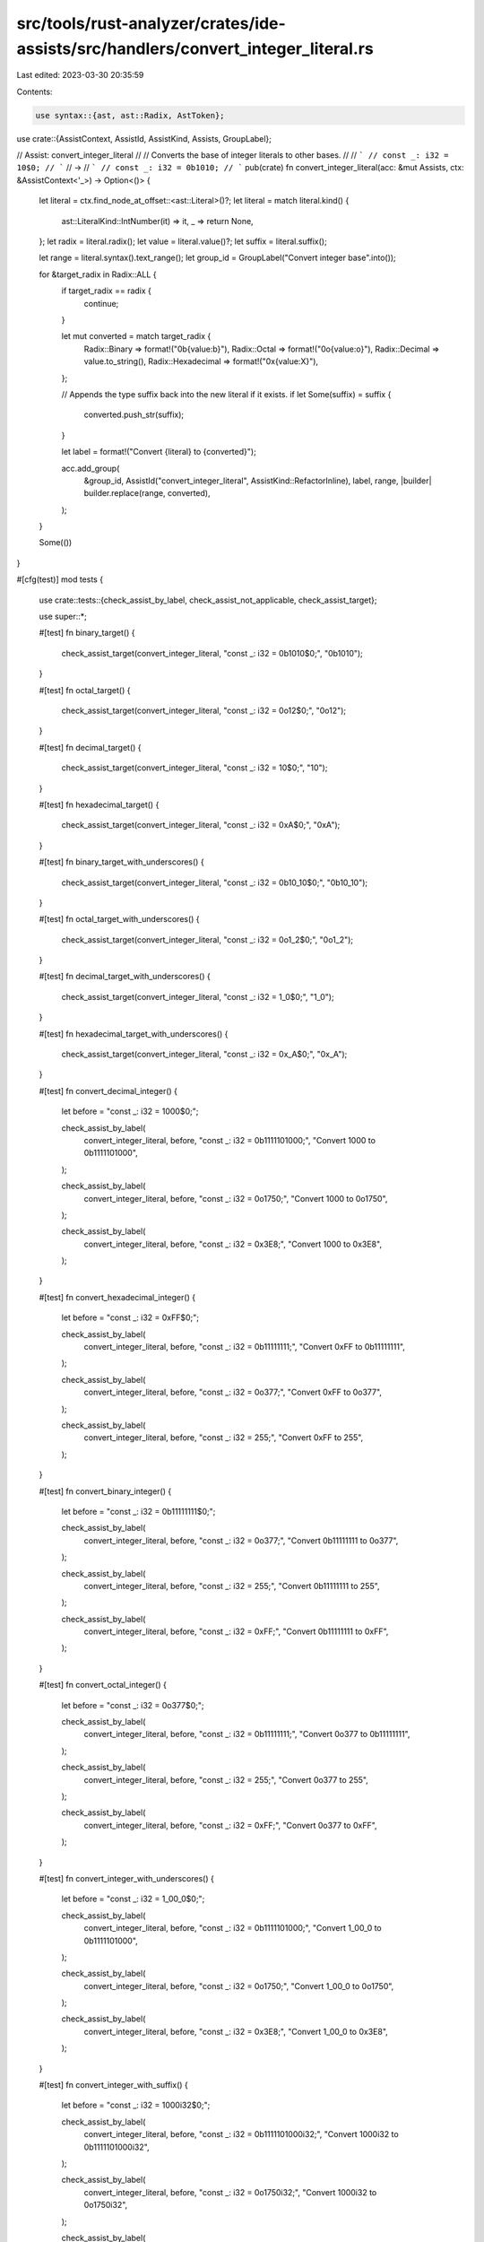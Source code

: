 src/tools/rust-analyzer/crates/ide-assists/src/handlers/convert_integer_literal.rs
==================================================================================

Last edited: 2023-03-30 20:35:59

Contents:

.. code-block:: rs

    use syntax::{ast, ast::Radix, AstToken};

use crate::{AssistContext, AssistId, AssistKind, Assists, GroupLabel};

// Assist: convert_integer_literal
//
// Converts the base of integer literals to other bases.
//
// ```
// const _: i32 = 10$0;
// ```
// ->
// ```
// const _: i32 = 0b1010;
// ```
pub(crate) fn convert_integer_literal(acc: &mut Assists, ctx: &AssistContext<'_>) -> Option<()> {
    let literal = ctx.find_node_at_offset::<ast::Literal>()?;
    let literal = match literal.kind() {
        ast::LiteralKind::IntNumber(it) => it,
        _ => return None,
    };
    let radix = literal.radix();
    let value = literal.value()?;
    let suffix = literal.suffix();

    let range = literal.syntax().text_range();
    let group_id = GroupLabel("Convert integer base".into());

    for &target_radix in Radix::ALL {
        if target_radix == radix {
            continue;
        }

        let mut converted = match target_radix {
            Radix::Binary => format!("0b{value:b}"),
            Radix::Octal => format!("0o{value:o}"),
            Radix::Decimal => value.to_string(),
            Radix::Hexadecimal => format!("0x{value:X}"),
        };

        // Appends the type suffix back into the new literal if it exists.
        if let Some(suffix) = suffix {
            converted.push_str(suffix);
        }

        let label = format!("Convert {literal} to {converted}");

        acc.add_group(
            &group_id,
            AssistId("convert_integer_literal", AssistKind::RefactorInline),
            label,
            range,
            |builder| builder.replace(range, converted),
        );
    }

    Some(())
}

#[cfg(test)]
mod tests {
    use crate::tests::{check_assist_by_label, check_assist_not_applicable, check_assist_target};

    use super::*;

    #[test]
    fn binary_target() {
        check_assist_target(convert_integer_literal, "const _: i32 = 0b1010$0;", "0b1010");
    }

    #[test]
    fn octal_target() {
        check_assist_target(convert_integer_literal, "const _: i32 = 0o12$0;", "0o12");
    }

    #[test]
    fn decimal_target() {
        check_assist_target(convert_integer_literal, "const _: i32 = 10$0;", "10");
    }

    #[test]
    fn hexadecimal_target() {
        check_assist_target(convert_integer_literal, "const _: i32 = 0xA$0;", "0xA");
    }

    #[test]
    fn binary_target_with_underscores() {
        check_assist_target(convert_integer_literal, "const _: i32 = 0b10_10$0;", "0b10_10");
    }

    #[test]
    fn octal_target_with_underscores() {
        check_assist_target(convert_integer_literal, "const _: i32 = 0o1_2$0;", "0o1_2");
    }

    #[test]
    fn decimal_target_with_underscores() {
        check_assist_target(convert_integer_literal, "const _: i32 = 1_0$0;", "1_0");
    }

    #[test]
    fn hexadecimal_target_with_underscores() {
        check_assist_target(convert_integer_literal, "const _: i32 = 0x_A$0;", "0x_A");
    }

    #[test]
    fn convert_decimal_integer() {
        let before = "const _: i32 = 1000$0;";

        check_assist_by_label(
            convert_integer_literal,
            before,
            "const _: i32 = 0b1111101000;",
            "Convert 1000 to 0b1111101000",
        );

        check_assist_by_label(
            convert_integer_literal,
            before,
            "const _: i32 = 0o1750;",
            "Convert 1000 to 0o1750",
        );

        check_assist_by_label(
            convert_integer_literal,
            before,
            "const _: i32 = 0x3E8;",
            "Convert 1000 to 0x3E8",
        );
    }

    #[test]
    fn convert_hexadecimal_integer() {
        let before = "const _: i32 = 0xFF$0;";

        check_assist_by_label(
            convert_integer_literal,
            before,
            "const _: i32 = 0b11111111;",
            "Convert 0xFF to 0b11111111",
        );

        check_assist_by_label(
            convert_integer_literal,
            before,
            "const _: i32 = 0o377;",
            "Convert 0xFF to 0o377",
        );

        check_assist_by_label(
            convert_integer_literal,
            before,
            "const _: i32 = 255;",
            "Convert 0xFF to 255",
        );
    }

    #[test]
    fn convert_binary_integer() {
        let before = "const _: i32 = 0b11111111$0;";

        check_assist_by_label(
            convert_integer_literal,
            before,
            "const _: i32 = 0o377;",
            "Convert 0b11111111 to 0o377",
        );

        check_assist_by_label(
            convert_integer_literal,
            before,
            "const _: i32 = 255;",
            "Convert 0b11111111 to 255",
        );

        check_assist_by_label(
            convert_integer_literal,
            before,
            "const _: i32 = 0xFF;",
            "Convert 0b11111111 to 0xFF",
        );
    }

    #[test]
    fn convert_octal_integer() {
        let before = "const _: i32 = 0o377$0;";

        check_assist_by_label(
            convert_integer_literal,
            before,
            "const _: i32 = 0b11111111;",
            "Convert 0o377 to 0b11111111",
        );

        check_assist_by_label(
            convert_integer_literal,
            before,
            "const _: i32 = 255;",
            "Convert 0o377 to 255",
        );

        check_assist_by_label(
            convert_integer_literal,
            before,
            "const _: i32 = 0xFF;",
            "Convert 0o377 to 0xFF",
        );
    }

    #[test]
    fn convert_integer_with_underscores() {
        let before = "const _: i32 = 1_00_0$0;";

        check_assist_by_label(
            convert_integer_literal,
            before,
            "const _: i32 = 0b1111101000;",
            "Convert 1_00_0 to 0b1111101000",
        );

        check_assist_by_label(
            convert_integer_literal,
            before,
            "const _: i32 = 0o1750;",
            "Convert 1_00_0 to 0o1750",
        );

        check_assist_by_label(
            convert_integer_literal,
            before,
            "const _: i32 = 0x3E8;",
            "Convert 1_00_0 to 0x3E8",
        );
    }

    #[test]
    fn convert_integer_with_suffix() {
        let before = "const _: i32 = 1000i32$0;";

        check_assist_by_label(
            convert_integer_literal,
            before,
            "const _: i32 = 0b1111101000i32;",
            "Convert 1000i32 to 0b1111101000i32",
        );

        check_assist_by_label(
            convert_integer_literal,
            before,
            "const _: i32 = 0o1750i32;",
            "Convert 1000i32 to 0o1750i32",
        );

        check_assist_by_label(
            convert_integer_literal,
            before,
            "const _: i32 = 0x3E8i32;",
            "Convert 1000i32 to 0x3E8i32",
        );
    }

    #[test]
    fn convert_overflowing_literal() {
        let before = "const _: i32 =
            111111111111111111111111111111111111111111111111111111111111111111111111$0;";
        check_assist_not_applicable(convert_integer_literal, before);
    }
}


